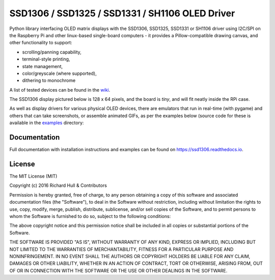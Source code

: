 SSD1306 / SSD1325 / SSD1331 / SH1106 OLED Driver
================================================
.. image:: https://travis-ci.org/rm-hull/ssd1306.svg?branch=master
   :target: https://travis-ci.org/rm-hull/ssd1306

.. image:: https://coveralls.io/repos/github/rm-hull/ssd1306/badge.svg?branch=master
   :target: https://coveralls.io/github/rm-hull/ssd1306?branch=master

.. image:: https://img.shields.io/maintenance/yes/2016.svg?maxAge=2592000

.. image:: https://img.shields.io/pypi/pyversions/ssd1306.svg
   :target: https://pypi.python.org/pypi/ssd1306

.. image:: https://img.shields.io/pypi/v/ssd1306.svg
   :target: https://pypi.python.org/pypi/ssd1306

Python library interfacing OLED matrix displays with the SSD1306, SSD1325, SSD1331 or 
SH1106 driver using I2C/SPI on the Raspberry Pi and other linux-based single-board computers - 
it provides a Pillow-compatible drawing canvas, and other functionality to support:

* scrolling/panning capability,
* terminal-style printing,
* state management,
* color/greyscale (where supported),
* dithering to monochrome

A list of tested devices can be found in the
`wiki <https://github.com/rm-hull/ssd1306/wiki/Usage-&-Benchmarking>`_.

The SSD1306 display pictured below is 128 x 64 pixels, and the board is `tiny`,
and will fit neatly inside the RPi case.

.. image:: https://raw.githubusercontent.com/rm-hull/ssd1306/master/doc/images/mounted_display.jpg
   :alt: mounted

As well as display drivers for various physical OLED devices, there are emulators that run in real-time 
(with pygame) and others that can take screenshots, or assemble animated GIFs, as per the examples below (source
code for these is available in the `examples <https://github.com/rm-hull/ssd1306/tree/master/examples>`_ directory:

.. image:: https://raw.githubusercontent.com/rm-hull/ssd1306/master/doc/images/clock_anim.gif?raw=true
   :alt: clock

.. image:: https://raw.githubusercontent.com/rm-hull/ssd1306/master/doc/images/invaders_anim.gif?raw=true
   :alt: invaders

.. image:: https://raw.githubusercontent.com/rm-hull/ssd1306/master/doc/images/crawl_anim.gif?raw=true
   :alt: crawl

Documentation
-------------
Full documentation with installation instructions and examples can be found on
https://ssd1306.readthedocs.io.

License
-------
The MIT License (MIT)

Copyright (c) 2016 Richard Hull & Contributors

Permission is hereby granted, free of charge, to any person obtaining a copy
of this software and associated documentation files (the "Software"), to deal
in the Software without restriction, including without limitation the rights
to use, copy, modify, merge, publish, distribute, sublicense, and/or sell
copies of the Software, and to permit persons to whom the Software is
furnished to do so, subject to the following conditions:

The above copyright notice and this permission notice shall be included in all
copies or substantial portions of the Software.

THE SOFTWARE IS PROVIDED "AS IS", WITHOUT WARRANTY OF ANY KIND, EXPRESS OR
IMPLIED, INCLUDING BUT NOT LIMITED TO THE WARRANTIES OF MERCHANTABILITY,
FITNESS FOR A PARTICULAR PURPOSE AND NONINFRINGEMENT. IN NO EVENT SHALL THE
AUTHORS OR COPYRIGHT HOLDERS BE LIABLE FOR ANY CLAIM, DAMAGES OR OTHER
LIABILITY, WHETHER IN AN ACTION OF CONTRACT, TORT OR OTHERWISE, ARISING FROM,
OUT OF OR IN CONNECTION WITH THE SOFTWARE OR THE USE OR OTHER DEALINGS IN THE
SOFTWARE.
